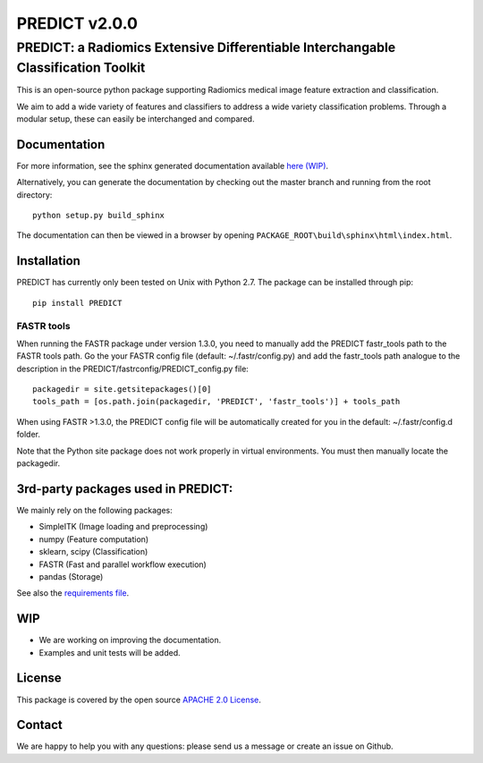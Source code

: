 PREDICT v2.0.0
==============

PREDICT: a Radiomics Extensive Differentiable Interchangable Classification Toolkit
-----------------------------------------------------------------------------------

This is an open-source python package supporting Radiomics medical image
feature extraction and classification.

We aim to add a wide variety of features and classifiers to address a
wide variety classification problems. Through a modular setup, these can
easily be interchanged and compared.

Documentation
~~~~~~~~~~~~~

For more information, see the sphinx generated documentation available
`here (WIP) <http://predict.readthedocs.io/>`__.

Alternatively, you can generate the documentation by checking out the
master branch and running from the root directory:

::

    python setup.py build_sphinx

The documentation can then be viewed in a browser by opening
``PACKAGE_ROOT\build\sphinx\html\index.html``.

Installation
~~~~~~~~~~~~

PREDICT has currently only been tested on Unix with Python 2.7. The
package can be installed through pip:

::

      pip install PREDICT

FASTR tools
^^^^^^^^^^^

When running the FASTR package under version 1.3.0, you need to manually
add the PREDICT fastr\_tools path to the FASTR tools path. Go the your
FASTR config file (default: ~/.fastr/config.py) and add the fastr\_tools
path analogue to the description in the
PREDICT/fastrconfig/PREDICT\_config.py file:

::

    packagedir = site.getsitepackages()[0]
    tools_path = [os.path.join(packagedir, 'PREDICT', 'fastr_tools')] + tools_path

When using FASTR >1.3.0, the PREDICT config file will be automatically
created for you in the default: ~/.fastr/config.d folder.

Note that the Python site package does not work properly in virtual
environments. You must then manually locate the packagedir.

3rd-party packages used in PREDICT:
~~~~~~~~~~~~~~~~~~~~~~~~~~~~~~~~~~~

We mainly rely on the following packages:

-  SimpleITK (Image loading and preprocessing)
-  numpy (Feature computation)
-  sklearn, scipy (Classification)
-  FASTR (Fast and parallel workflow execution)
-  pandas (Storage)

See also the `requirements file <requirements.txt>`__.

WIP
~~~

-  We are working on improving the documentation.
-  Examples and unit tests will be added.

License
~~~~~~~

This package is covered by the open source `APACHE 2.0
License <APACHE-LICENSE-2.0>`__.

Contact
~~~~~~~

We are happy to help you with any questions: please send us a message or
create an issue on Github.
